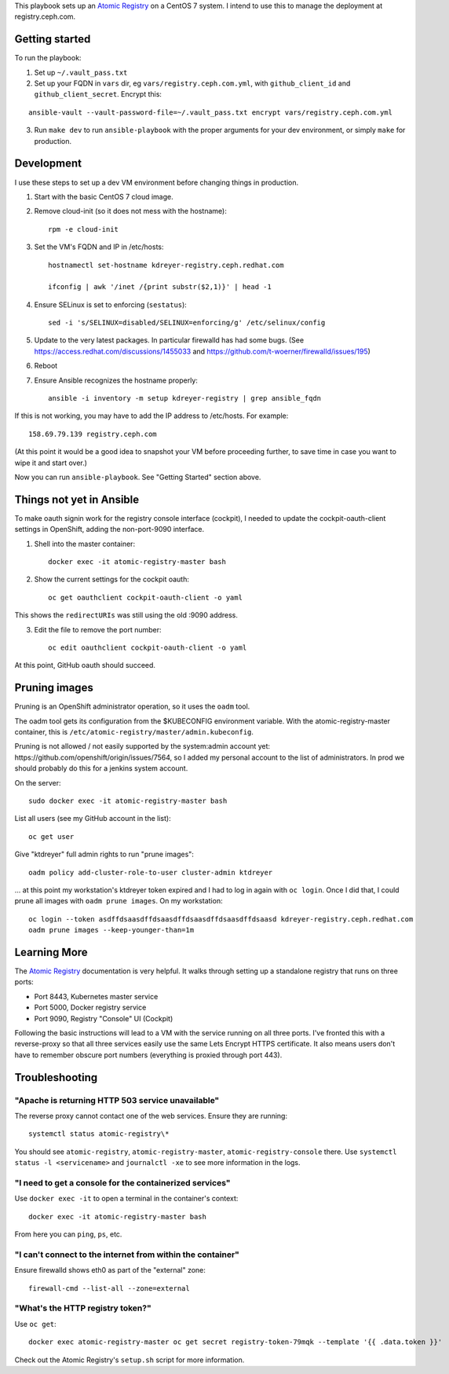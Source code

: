 This playbook sets up an `Atomic Registry`_ on a CentOS 7 system. I intend to
use this to manage the deployment at registry.ceph.com.

Getting started
===============

To run the playbook:

1. Set up ``~/.vault_pass.txt``

2. Set up your FQDN in ``vars`` dir, eg ``vars/registry.ceph.com.yml``, with
   ``github_client_id`` and ``github_client_secret``. Encrypt this:

::

    ansible-vault --vault-password-file=~/.vault_pass.txt encrypt vars/registry.ceph.com.yml

3. Run ``make dev`` to run ``ansible-playbook`` with the proper arguments for
   your dev environment, or simply ``make`` for production.


Development
===========

I use these steps to set up a dev VM environment before changing things in
production.

1. Start with the basic CentOS 7 cloud image.

2. Remove cloud-init (so it does not mess with the hostname)::

    rpm -e cloud-init

3. Set the VM's FQDN and IP in /etc/hosts::

    hostnamectl set-hostname kdreyer-registry.ceph.redhat.com

    ifconfig | awk '/inet /{print substr($2,1)}' | head -1

4. Ensure SELinux is set to enforcing (``sestatus``)::

    sed -i 's/SELINUX=disabled/SELINUX=enforcing/g' /etc/selinux/config

5. Update to the very latest packages. In particular firewalld has had some
   bugs. (See https://access.redhat.com/discussions/1455033 and
   https://github.com/t-woerner/firewalld/issues/195)

6. Reboot

7. Ensure Ansible recognizes the hostname properly::

    ansible -i inventory -m setup kdreyer-registry | grep ansible_fqdn

If this is not working, you may have to add the IP address to /etc/hosts. For
example::

    158.69.79.139 registry.ceph.com

(At this point it would be a good idea to snapshot your VM before proceeding
further, to save time in case you want to wipe it and start over.)

Now you can run ``ansible-playbook``. See "Getting Started" section above.

Things not yet in Ansible
=========================

To make oauth signin work for the registry console interface (cockpit), I
needed to update the cockpit-oauth-client settings in OpenShift, adding the
non-port-9090 interface.

1. Shell into the master container::

    docker exec -it atomic-registry-master bash

2. Show the current settings for the cockpit oauth::

    oc get oauthclient cockpit-oauth-client -o yaml

This shows the ``redirectURIs`` was still using the old :9090 address.

3. Edit the file to remove the port number::

    oc edit oauthclient cockpit-oauth-client -o yaml

At this point, GitHub oauth should succeed.

Pruning images
==============

Pruning is an OpenShift administrator operation, so it uses the ``oadm`` tool.

The oadm tool gets its configuration from the $KUBECONFIG environment variable.
With the atomic-registry-master container, this is
``/etc/atomic-registry/master/admin.kubeconfig``.

Pruning is not allowed / not easily supported by the system:admin account yet:
https://github.com/openshift/origin/issues/7564, so I added my personal account
to the list of administrators. In prod we should probably do this for a jenkins
system account.

On the server::

    sudo docker exec -it atomic-registry-master bash

List all users (see my GitHub account in the list)::

    oc get user

Give "ktdreyer" full admin rights to run "prune images"::

    oadm policy add-cluster-role-to-user cluster-admin ktdreyer

... at this point my workstation's ktdreyer token expired and I had to log in
again with ``oc login``. Once I did that, I could prune all images with 
``oadm prune images``. On my workstation::

    oc login --token asdffdsaasdffdsaasdffdsaasdffdsaasdffdsaasd kdreyer-registry.ceph.redhat.com
    oadm prune images --keep-younger-than=1m


Learning More
=============

The `Atomic Registry`_ documentation is very helpful. It walks through setting
up a standalone registry that runs on three ports:

* Port 8443, Kubernetes master service
* Port 5000, Docker registry service
* Port 9090, Registry "Console" UI (Cockpit)

Following the basic instructions will lead to a VM with the service running on
all three ports. I've fronted this with a reverse-proxy so that all three
services easily use the same Lets Encrypt HTTPS certificate. It also means
users don't have to remember obscure port numbers (everything is proxied
through port 443).


Troubleshooting
===============

"Apache is returning HTTP 503 service unavailable"
--------------------------------------------------

The reverse proxy cannot contact one of the web services. Ensure they are
running::

    systemctl status atomic-registry\*

You should see ``atomic-registry``, ``atomic-registry-master``,
``atomic-registry-console`` there. Use ``systemctl status -l <servicename>``
and ``journalctl -xe`` to see more information in the logs.


"I need to get a console for the containerized services"
--------------------------------------------------------

Use ``docker exec -it`` to open a terminal in the container's context::

    docker exec -it atomic-registry-master bash

From here you can ``ping``, ``ps``, etc.

"I can't connect to the internet from within the container"
-----------------------------------------------------------

Ensure firewalld shows eth0 as part of the "external" zone::

    firewall-cmd --list-all --zone=external

"What's the HTTP registry token?"
---------------------------------

Use ``oc get``::

    docker exec atomic-registry-master oc get secret registry-token-79mqk --template '{{ .data.token }}'

Check out the Atomic Registry's ``setup.sh`` script for more information.

.. _Atomic Registry: http://docs.projectatomic.io/registry/latest/registry_quickstart/administrators/
